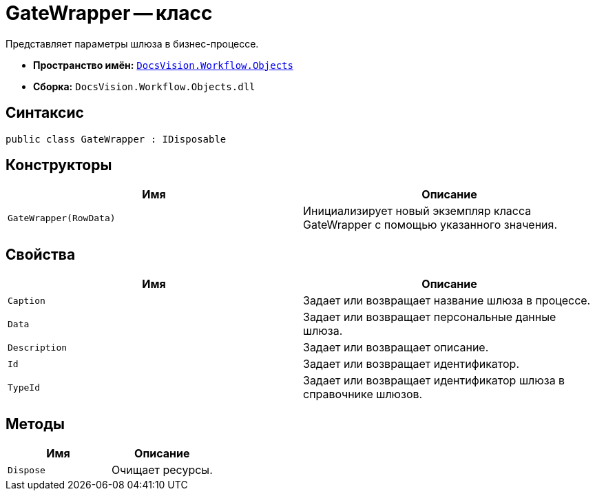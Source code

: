 = GateWrapper -- класс

Представляет параметры шлюза в бизнес-процессе.

* *Пространство имён:* `xref:api/DocsVision/Workflow/Objects/Objects_NS.adoc[DocsVision.Workflow.Objects]`
* *Сборка:* `DocsVision.Workflow.Objects.dll`

== Синтаксис

[source,csharp]
----
public class GateWrapper : IDisposable
----

== Конструкторы

[cols=",",options="header"]
|===
|Имя |Описание
|`GateWrapper(RowData)` |Инициализирует новый экземпляр класса GateWrapper с помощью указанного значения.
|===

== Свойства

[cols=",",options="header"]
|===
|Имя |Описание
|`Caption` |Задает или возвращает название шлюза в процессе.
|`Data` |Задает или возвращает персональные данные шлюза.
|`Description` |Задает или возвращает описание.
|`Id` |Задает или возвращает идентификатор.
|`TypeId` |Задает или возвращает идентификатор шлюза в справочнике шлюзов.
|===

== Методы

[cols=",",options="header"]
|===
|Имя |Описание
|`Dispose` |Очищает ресурсы.
|===
